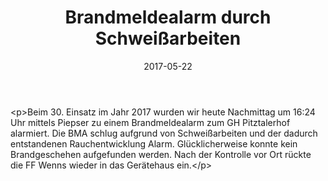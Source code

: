 #+TITLE: Brandmeldealarm durch Schweißarbeiten
#+DATE: 2017-05-22
#+FACEBOOK_URL: https://facebook.com/ffwenns/posts/1553511148057338

<p>Beim 30. Einsatz im Jahr 2017 wurden wir heute Nachmittag um 16:24 Uhr mittels Piepser zu einem Brandmeldealarm zum GH Pitztalerhof alarmiert. Die BMA schlug aufgrund von Schweißarbeiten und der dadurch entstandenen Rauchentwicklung Alarm. Glücklicherweise konnte kein Brandgeschehen aufgefunden werden. Nach der Kontrolle vor Ort rückte die FF Wenns wieder in das Gerätehaus ein.</p>
